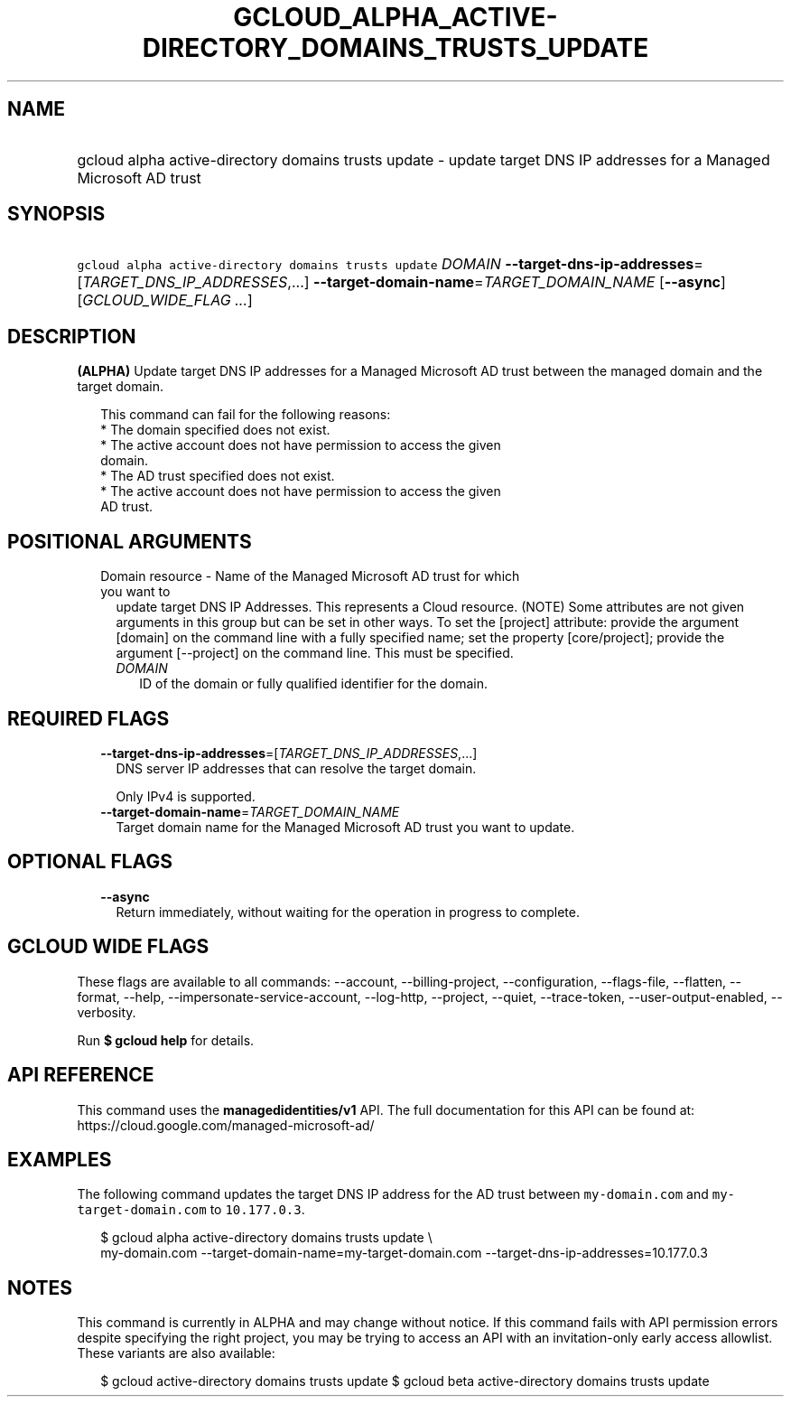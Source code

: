 
.TH "GCLOUD_ALPHA_ACTIVE\-DIRECTORY_DOMAINS_TRUSTS_UPDATE" 1



.SH "NAME"
.HP
gcloud alpha active\-directory domains trusts update \- update target DNS IP addresses for a Managed Microsoft AD trust



.SH "SYNOPSIS"
.HP
\f5gcloud alpha active\-directory domains trusts update\fR \fIDOMAIN\fR \fB\-\-target\-dns\-ip\-addresses\fR=[\fITARGET_DNS_IP_ADDRESSES\fR,...] \fB\-\-target\-domain\-name\fR=\fITARGET_DOMAIN_NAME\fR [\fB\-\-async\fR] [\fIGCLOUD_WIDE_FLAG\ ...\fR]



.SH "DESCRIPTION"

\fB(ALPHA)\fR Update target DNS IP addresses for a Managed Microsoft AD trust
between the managed domain and the target domain.

.RS 2m
This command can fail for the following reasons:
  * The domain specified does not exist.
  * The active account does not have permission to access the given
    domain.
  * The AD trust specified does not exist.
  * The active account does not have permission to access the given
    AD trust.
.RE



.SH "POSITIONAL ARGUMENTS"

.RS 2m
.TP 2m

Domain resource \- Name of the Managed Microsoft AD trust for which you want to
update target DNS IP Addresses. This represents a Cloud resource. (NOTE) Some
attributes are not given arguments in this group but can be set in other ways.
To set the [project] attribute: provide the argument [domain] on the command
line with a fully specified name; set the property [core/project]; provide the
argument [\-\-project] on the command line. This must be specified.


.RS 2m
.TP 2m
\fIDOMAIN\fR
ID of the domain or fully qualified identifier for the domain.


.RE
.RE
.sp

.SH "REQUIRED FLAGS"

.RS 2m
.TP 2m
\fB\-\-target\-dns\-ip\-addresses\fR=[\fITARGET_DNS_IP_ADDRESSES\fR,...]
DNS server IP addresses that can resolve the target domain.

Only IPv4 is supported.

.TP 2m
\fB\-\-target\-domain\-name\fR=\fITARGET_DOMAIN_NAME\fR
Target domain name for the Managed Microsoft AD trust you want to update.


.RE
.sp

.SH "OPTIONAL FLAGS"

.RS 2m
.TP 2m
\fB\-\-async\fR
Return immediately, without waiting for the operation in progress to complete.


.RE
.sp

.SH "GCLOUD WIDE FLAGS"

These flags are available to all commands: \-\-account, \-\-billing\-project,
\-\-configuration, \-\-flags\-file, \-\-flatten, \-\-format, \-\-help,
\-\-impersonate\-service\-account, \-\-log\-http, \-\-project, \-\-quiet,
\-\-trace\-token, \-\-user\-output\-enabled, \-\-verbosity.

Run \fB$ gcloud help\fR for details.



.SH "API REFERENCE"

This command uses the \fBmanagedidentities/v1\fR API. The full documentation for
this API can be found at: https://cloud.google.com/managed\-microsoft\-ad/



.SH "EXAMPLES"

The following command updates the target DNS IP address for the AD trust between
\f5my\-domain.com\fR and \f5 my\-target\-domain.com\fR to \f510.177.0.3\fR.

.RS 2m
$ gcloud alpha active\-directory domains trusts update  \e
    my\-domain.com \-\-target\-domain\-name=my\-target\-domain.com
\-\-target\-dns\-ip\-addresses=10.177.0.3
.RE



.SH "NOTES"

This command is currently in ALPHA and may change without notice. If this
command fails with API permission errors despite specifying the right project,
you may be trying to access an API with an invitation\-only early access
allowlist. These variants are also available:

.RS 2m
$ gcloud active\-directory domains trusts update
$ gcloud beta active\-directory domains trusts update
.RE

